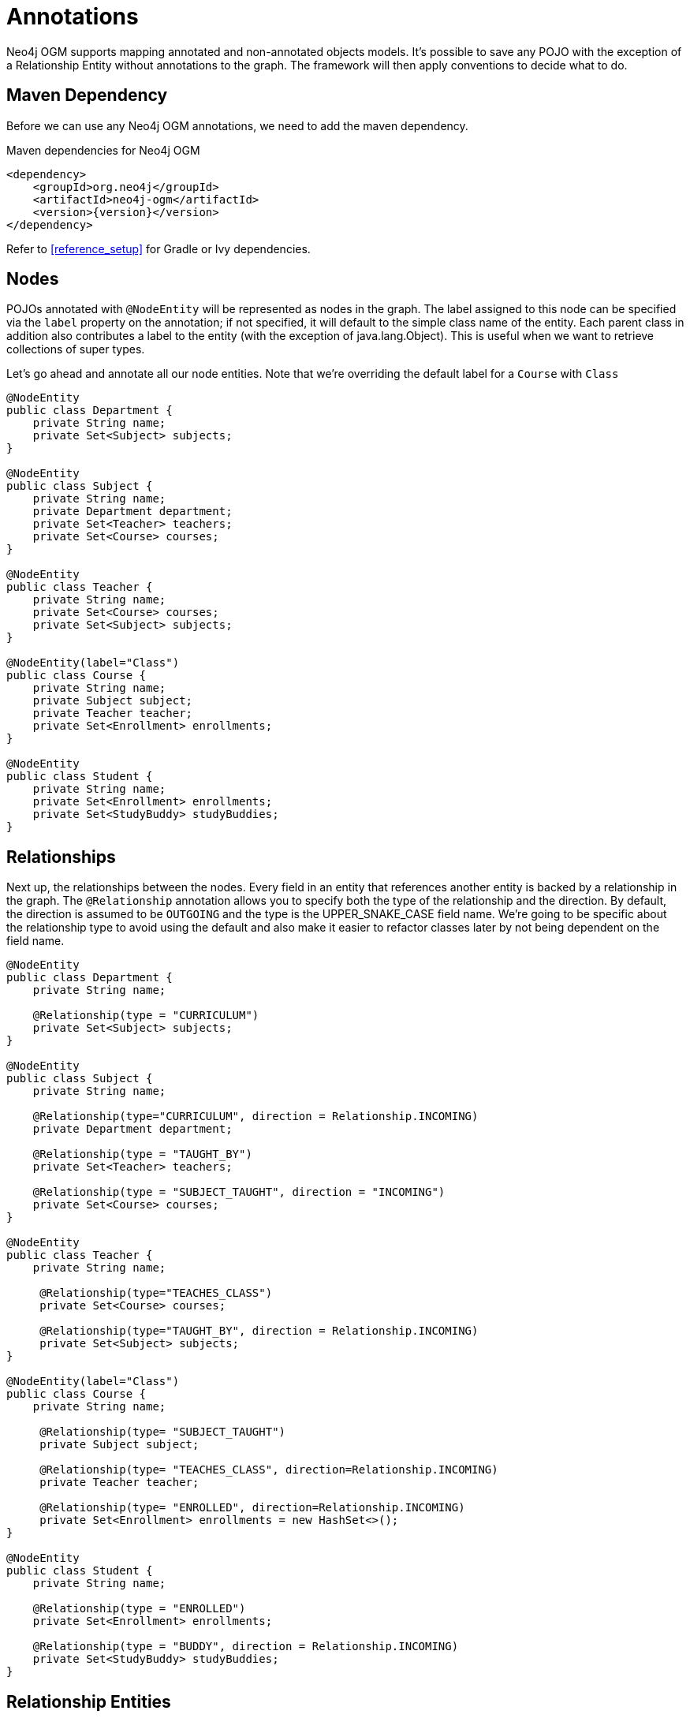 [[tutorial_annotations]]
= Annotations

Neo4j OGM supports mapping annotated and non-annotated objects models. It’s possible to save any POJO with the exception of a Relationship Entity without annotations to the graph.
The framework will then apply conventions to decide what to do.

== Maven Dependency

Before we can use any Neo4j OGM annotations, we need to add the maven dependency.

.Maven dependencies for Neo4j OGM
[source,xml]
----
<dependency>
    <groupId>org.neo4j</groupId>
    <artifactId>neo4j-ogm</artifactId>
    <version>{version}</version>
</dependency>
----

Refer to <<reference_setup>> for Gradle or Ivy dependencies.

== Nodes
POJOs annotated with `@NodeEntity` will be represented as nodes in the graph. The label assigned to this node can be specified via the `label` property on the annotation;
if not specified, it will default to the simple class name of the entity. Each parent class in addition also contributes a label to the entity (with the exception of java.lang.Object).
This is useful when we want to retrieve collections of super types.

Let's go ahead and annotate all our node entities. Note that we're overriding the default label for a `Course` with `Class`

```java
@NodeEntity
public class Department {
    private String name;
    private Set<Subject> subjects;
}

@NodeEntity
public class Subject {
    private String name;
    private Department department;
    private Set<Teacher> teachers;
    private Set<Course> courses;
}

@NodeEntity
public class Teacher {
    private String name;
    private Set<Course> courses;
    private Set<Subject> subjects;
}

@NodeEntity(label="Class")
public class Course {
    private String name;
    private Subject subject;
    private Teacher teacher;
    private Set<Enrollment> enrollments;
}

@NodeEntity
public class Student {
    private String name;
    private Set<Enrollment> enrollments;
    private Set<StudyBuddy> studyBuddies;
}

```

== Relationships

Next up, the relationships between the nodes. Every field in an entity that references another entity is backed by a relationship in the graph.
The `@Relationship` annotation allows you to specify both the type of the relationship and the direction. By default, the direction is assumed to be `OUTGOING` and the type is the UPPER_SNAKE_CASE field name.
We're going to be specific about the relationship type to avoid using the default and also make it easier to refactor classes later by not being dependent on the field name.

```java
@NodeEntity
public class Department {
    private String name;

    @Relationship(type = "CURRICULUM")
    private Set<Subject> subjects;
}

@NodeEntity
public class Subject {
    private String name;

    @Relationship(type="CURRICULUM", direction = Relationship.INCOMING)
    private Department department;

    @Relationship(type = "TAUGHT_BY")
    private Set<Teacher> teachers;

    @Relationship(type = "SUBJECT_TAUGHT", direction = "INCOMING")
    private Set<Course> courses;
}

@NodeEntity
public class Teacher {
    private String name;

     @Relationship(type="TEACHES_CLASS")
     private Set<Course> courses;

     @Relationship(type="TAUGHT_BY", direction = Relationship.INCOMING)
     private Set<Subject> subjects;
}

@NodeEntity(label="Class")
public class Course {
    private String name;

     @Relationship(type= "SUBJECT_TAUGHT")
     private Subject subject;

     @Relationship(type= "TEACHES_CLASS", direction=Relationship.INCOMING)
     private Teacher teacher;

     @Relationship(type= "ENROLLED", direction=Relationship.INCOMING)
     private Set<Enrollment> enrollments = new HashSet<>();
}

@NodeEntity
public class Student {
    private String name;

    @Relationship(type = "ENROLLED")
    private Set<Enrollment> enrollments;

    @Relationship(type = "BUDDY", direction = Relationship.INCOMING)
    private Set<StudyBuddy> studyBuddies;
}

```
== Relationship Entities

We have one more entity, and that is the `Enrollment`. As discussed earlier, this is a relationship entity since it manages the underlying `ENROLLED` relation between a student and course.
It isn't a simple relation because it has a relationship property called `enrolledDate`.

A relationship entity must be annotated with `@RelationshipEntity` and also the type of relationship.
In this case, the type of relationship is `ENROLLED` as specified in both the `Student` and `Course` entities. We are also going to indicate to the OGM the start and end node of this relationship.

```java
@RelationshipEntity(type = "ENROLLED")
public class Enrollment {

	private Long id;

	@StartNode
	private Student student;

	@EndNode
	private Course course;

	private Date enrolledDate;

}
```

== @GraphId

Every node and relationship persisted to the graph has an id. Neo4j OGM uses this to identify and re-connect the entity to the graph.
Specifying a Long id field is required. If such a field exists on the entity, then Neo4j OGM will use it automatically. Otherwise, a Long field must be annotated with `@GraphId`.

Since every entity requires an id, we're going to create an `Entity` superclass. This is an abstract class, so you'll see that the nodes do not inherit an `Entity` label, which is exactly what we want.

Also observe the null checks for the `id` field in the `equals` and `hashCode`. This is required because the `id` is null till the entity is persisted to the graph.

```java

public abstract class Entity {

    @JsonProperty("id")
    private Long id;

    public Long getId() {
        return id;
    }

    public void setId(Long id) {
        this.id = id;
    }


    @Override
    public boolean equals(Object o) {
        if (this == o) return true;
        if (o == null || id == null || getClass() != o.getClass()) return false;

        Entity entity = (Entity) o;

        if (!id.equals(entity.id)) return false;

        return true;
    }

    @Override
    public int hashCode() {
        return (id == null) ? -1 : id.hashCode();
    }
}

```
Our entities will now extend this class, for example

```java
@NodeEntity
public class Department extends Entity {
    private String name;

    @Relationship(type = "CURRICULUM")
    private Set<Subject> subjects;

    public Department() {

    }
}

```

The OGM also requires an public no-args constructor to be able to construct objects, we'll make sure all our entities have one.

== Converters

Neo4j supports numerics, Strings, booleans and arrays of these as property values.
How do we handle the `enrolledDate` since `Date` is not a valid data type? Luckily for us, Neo4j OGM provides many converters out of the box, one of which is a Date to Long converter.
We simply annotate the field with `@DateLong` and the conversion of the Date to it's Long representation and back is handled by the OGM when persisting and loading from the graph.

```java
@RelationshipEntity(type = "ENROLLED")
public class Enrollment {

    private Long id;

    @StartNode
    private Student student;

    @EndNode
    private Course course;

    @DateLong
    private Date enrolledDate;

}
```